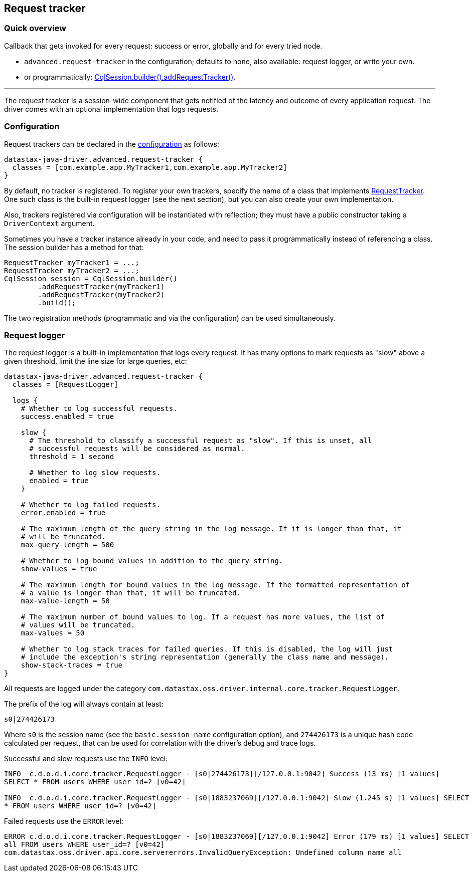 == Request tracker

=== Quick overview

Callback that gets invoked for every request: success or error, globally and for every tried node.

* `advanced.request-tracker` in the configuration;
defaults to none, also available: request logger, or write your own.
* or programmatically: https://docs.datastax.com/en/drivers/java/4.17/com/datastax/oss/driver/api/core/session/SessionBuilder.html#addRequestTracker-com.datastax.oss.driver.api.core.tracker.RequestTracker-[CqlSession.builder().addRequestTracker()].

'''

The request tracker is a session-wide component that gets notified of the latency and outcome of every application request.
The driver comes with an optional implementation that logs requests.

=== Configuration

Request trackers can be declared in the link:../configuration/[configuration] as follows:

----
datastax-java-driver.advanced.request-tracker {
  classes = [com.example.app.MyTracker1,com.example.app.MyTracker2]
}
----

By default, no tracker is registered.
To register your own trackers, specify the name of a class that implements https://docs.datastax.com/en/drivers/java/4.17/com/datastax/oss/driver/api/core/tracker/RequestTracker.html[RequestTracker].
One such class is the built-in request logger (see the next section), but you can also create your own implementation.

Also, trackers registered via configuration will be instantiated with reflection;
they must have a public constructor taking a `DriverContext` argument.

Sometimes you have a tracker instance already in your code, and need to pass it programmatically instead of referencing a class.
The session builder has a method for that:

[,java]
----
RequestTracker myTracker1 = ...;
RequestTracker myTracker2 = ...;
CqlSession session = CqlSession.builder()
        .addRequestTracker(myTracker1)
        .addRequestTracker(myTracker2)
        .build();
----

The two registration methods (programmatic and via the configuration) can be used simultaneously.

=== Request logger

The request logger is a built-in implementation that logs every request.
It has many options to mark requests as "slow" above a given threshold, limit the line size for large queries, etc:

----
datastax-java-driver.advanced.request-tracker {
  classes = [RequestLogger]

  logs {
    # Whether to log successful requests.
    success.enabled = true

    slow {
      # The threshold to classify a successful request as "slow". If this is unset, all
      # successful requests will be considered as normal.
      threshold = 1 second

      # Whether to log slow requests.
      enabled = true
    }

    # Whether to log failed requests.
    error.enabled = true

    # The maximum length of the query string in the log message. If it is longer than that, it
    # will be truncated.
    max-query-length = 500

    # Whether to log bound values in addition to the query string.
    show-values = true

    # The maximum length for bound values in the log message. If the formatted representation of
    # a value is longer than that, it will be truncated.
    max-value-length = 50

    # The maximum number of bound values to log. If a request has more values, the list of
    # values will be truncated.
    max-values = 50

    # Whether to log stack traces for failed queries. If this is disabled, the log will just
    # include the exception's string representation (generally the class name and message).
    show-stack-traces = true
}
----

All requests are logged under the category `com.datastax.oss.driver.internal.core.tracker.RequestLogger`.

The prefix of the log will always contain at least:

----
s0|274426173
----

Where `s0` is the session name (see the `basic.session-name` configuration option), and `274426173` is a unique hash code calculated per request, that can be used for correlation with the driver's debug and trace logs.

Successful and slow requests use the `INFO` level:

----
INFO  c.d.o.d.i.core.tracker.RequestLogger - [s0|274426173][/127.0.0.1:9042] Success (13 ms) [1 values]
SELECT * FROM users WHERE user_id=? [v0=42]

INFO  c.d.o.d.i.core.tracker.RequestLogger - [s0|1883237069][/127.0.0.1:9042] Slow (1.245 s) [1 values] SELECT
* FROM users WHERE user_id=? [v0=42]
----

Failed requests use the `ERROR` level:

----
ERROR c.d.o.d.i.core.tracker.RequestLogger - [s0|1883237069][/127.0.0.1:9042] Error (179 ms) [1 values] SELECT
all FROM users WHERE user_id=? [v0=42]
com.datastax.oss.driver.api.core.servererrors.InvalidQueryException: Undefined column name all
----
